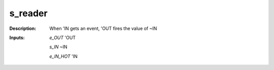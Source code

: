 s_reader
========

:Description:
    When 'IN gets an event, 'OUT fires the value of ~IN

:Inputs:
    *e_OUT*  'OUT

    *s_IN*  ~IN

    *e_IN_HOT*  'IN

